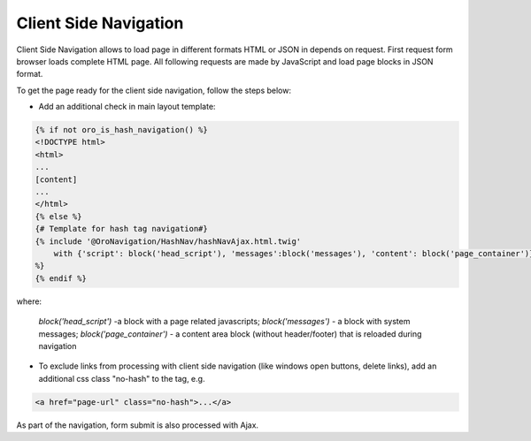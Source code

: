 .. _bundle-docs-platform-ui-bundle-client-side-navigation:

Client Side Navigation
======================

Client Side Navigation allows to load page in different formats HTML or JSON in depends on request. First request form browser loads complete HTML page. All following requests are made by JavaScript and load page blocks in JSON format.

To get the page ready for the client side navigation, follow the steps below:

- Add an additional check in main layout template:

.. code-block:: none

    {% if not oro_is_hash_navigation() %}
    <!DOCTYPE html>
    <html>
    ...
    [content]
    ...
    </html>
    {% else %}
    {# Template for hash tag navigation#}
    {% include '@OroNavigation/HashNav/hashNavAjax.html.twig'
        with {'script': block('head_script'), 'messages':block('messages'), 'content': block('page_container')}
    %}
    {% endif %}

where:

  `block('head_script')` -a  block with a page related javascripts;
  `block('messages')` - a block with system messages;
  `block('page_container')` - a content area block (without header/footer) that is reloaded during navigation

- To exclude links from processing with client side navigation (like windows open buttons, delete links), add an additional css class "no-hash" to the tag, e.g.

.. code-block:: none

   <a href="page-url" class="no-hash">...</a>

As part of the navigation, form submit is also processed with Ajax.
